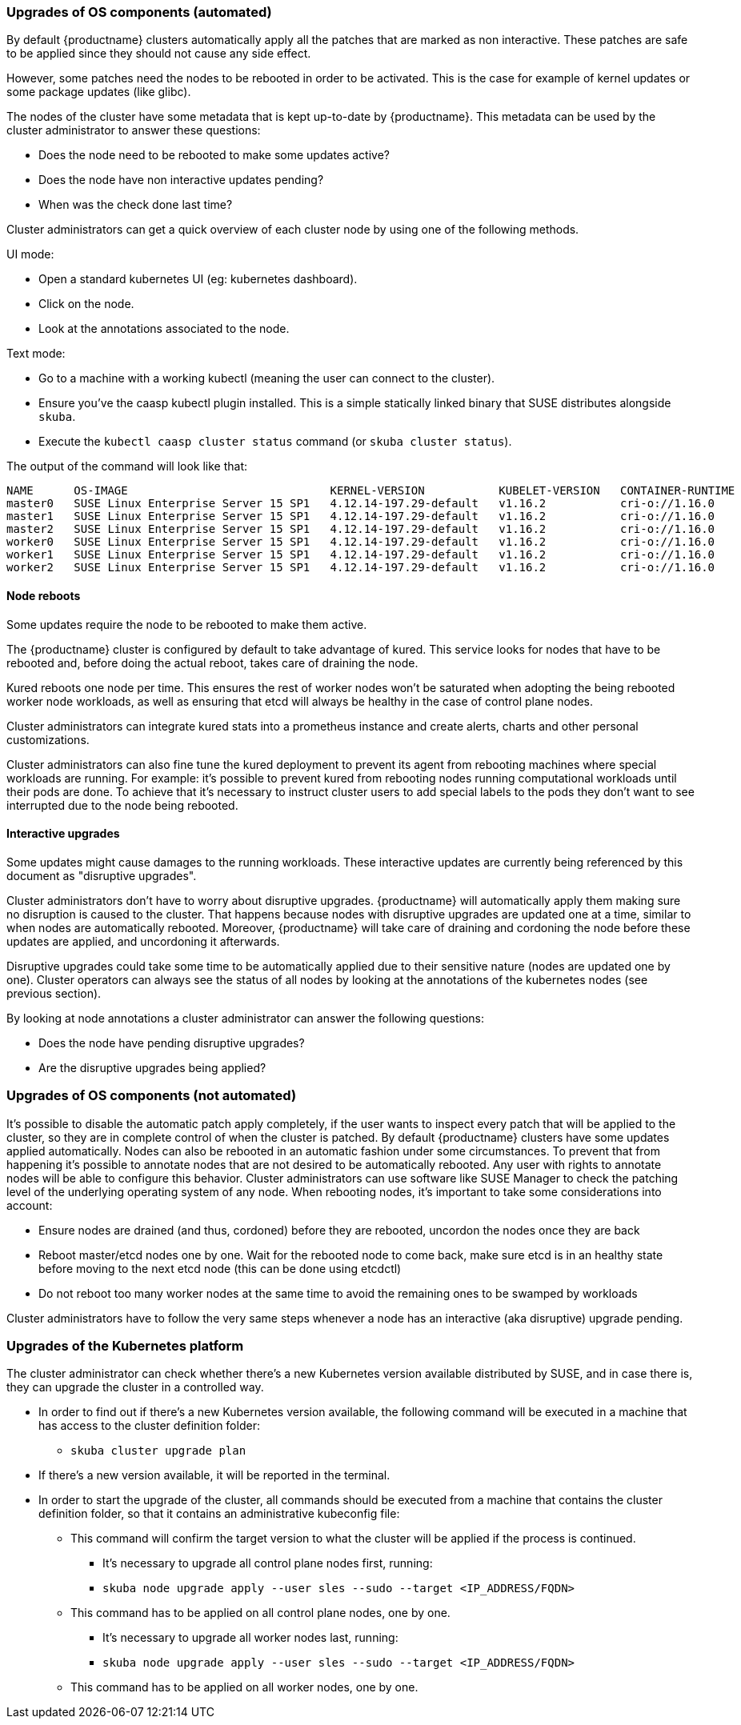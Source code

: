 === Upgrades of OS components (automated)

By default {productname} clusters automatically apply all the patches that are marked as non
interactive. These patches are safe to be applied since they should not cause any side effect.

However, some patches need the nodes to be rebooted in order to be activated. This is the
case for example of kernel updates or some package updates (like glibc).

The nodes of the cluster have some metadata that is kept up-to-date by {productname}.
This metadata can be used by the cluster administrator to answer these questions:

* Does the node need to be rebooted to make some updates active?
* Does the node have non interactive updates pending?
* When was the check done last time?

Cluster administrators can get a quick overview of each cluster node by using one of the
following methods.

UI mode:

* Open a standard kubernetes UI (eg: ​kubernetes dashboard​).
* Click on the node.
* Look at the annotations associated to the node.

Text mode:

* Go to a machine with a working kubectl (meaning the user can connect to the cluster).
* Ensure you've the caasp kubectl plugin installed. This is a simple statically linked binary
that SUSE distributes alongside `skuba`.
* Execute the `kubectl caasp cluster status` command (or `skuba cluster status`).

The output of the command will look like that:

[source,bash]
----
NAME      OS-IMAGE                              KERNEL-VERSION           KUBELET-VERSION   CONTAINER-RUNTIME   HAS-UPDATES   HAS-DISRUPTIVE-UPDATES   CAASP-RELEASE-VERSION
master0   SUSE Linux Enterprise Server 15 SP1   4.12.14-197.29-default   v1.16.2           cri-o://1.16.0      no            no                       4.1.0
master1   SUSE Linux Enterprise Server 15 SP1   4.12.14-197.29-default   v1.16.2           cri-o://1.16.0      no            no                       4.1.0
master2   SUSE Linux Enterprise Server 15 SP1   4.12.14-197.29-default   v1.16.2           cri-o://1.16.0      no            no                       4.1.0
worker0   SUSE Linux Enterprise Server 15 SP1   4.12.14-197.29-default   v1.16.2           cri-o://1.16.0      no            no                       4.1.0
worker1   SUSE Linux Enterprise Server 15 SP1   4.12.14-197.29-default   v1.16.2           cri-o://1.16.0      no            no                       4.1.0
worker2   SUSE Linux Enterprise Server 15 SP1   4.12.14-197.29-default   v1.16.2           cri-o://1.16.0      no            no                       4.1.0
----

==== Node reboots

Some updates require the node to be rebooted to make them active.

The {productname} cluster is configured by default to take advantage of ​kured​. This service looks for
nodes that have to be rebooted and, before doing the actual reboot, takes care of draining the
node.

Kured reboots one node per time. This ensures the rest of worker nodes won't be saturated when
adopting the being rebooted worker node workloads, as well as ensuring that etcd will always be
healthy in the case of control plane nodes.

Cluster administrators can integrate kured stats into a prometheus instance and create alerts,
charts and other personal customizations.

Cluster administrators can also fine tune the kured deployment to prevent its agent from
rebooting machines where special workloads are running. For example: it's possible to prevent kured
from rebooting nodes running computational workloads until their pods are done. To achieve
that it's necessary to instruct cluster users to add special labels to the pods they don't want to see
interrupted due to the node being rebooted.

==== Interactive upgrades

Some updates might cause damages to the running workloads. These interactive updates are
currently being referenced by this document as "disruptive upgrades".

Cluster administrators don't have to worry about disruptive upgrades. {productname} will
automatically apply them making sure no disruption is caused to the cluster.
That happens because nodes with disruptive upgrades are updated one at a time, similar to
when nodes are automatically rebooted. Moreover, {productname} will take care of draining and
cordoning the node before these updates are applied, and uncordoning it afterwards.

Disruptive upgrades could take some time to be automatically applied due to their sensitive
nature (nodes are updated one by one). Cluster operators can always see the status of all
nodes by looking at the annotations of the kubernetes nodes (see previous section).

By looking at node annotations a cluster administrator can answer the following questions:

* Does the node have pending disruptive upgrades?
* Are the disruptive upgrades being applied?

=== Upgrades of OS components (not automated)

It's possible to disable the automatic patch apply completely, if the user wants to inspect every
patch that will be applied to the cluster, so they are in complete control of when the cluster is
patched.
By default {productname} clusters have some updates applied automatically. Nodes can also be
rebooted in an automatic fashion under some circumstances.
To prevent that from happening it's possible to annotate nodes that are not desired to be automatically
rebooted. Any user with rights to annotate nodes will be able to configure this behavior.
Cluster administrators can use software like SUSE Manager to check the patching level of
the underlying operating system of any node.
When rebooting nodes, it's important to take some considerations into account:

* Ensure nodes are drained (and thus, cordoned) before they are rebooted, uncordon the nodes once they
are back
* Reboot master/etcd nodes one by one. Wait for the rebooted node to come back, make
sure etcd is in an healthy state before moving to the next etcd node (this can be done
using etcdctl)
* Do not reboot too many worker nodes at the same time to avoid the remaining ones to
be swamped by workloads

Cluster administrators have to follow the very same steps whenever a node has an
interactive (aka disruptive) upgrade pending.

=== Upgrades of the Kubernetes platform

The cluster administrator can check whether there's a new Kubernetes version available
distributed by SUSE, and in case there is, they can upgrade the cluster in a controlled way.

* In order to find out if there’s a new Kubernetes version available, the following command
will be executed in a machine that has access to the cluster definition folder:
** `skuba cluster upgrade plan`
* If there's a new version available, it will be reported in the terminal.
* In order to start the upgrade of the cluster, all commands should be executed from a
machine that contains the cluster definition folder, so that it contains an administrative kubeconfig file:
*** This command will confirm the target version to what the cluster will be applied if
the process is continued.
** It's necessary to upgrade all control plane nodes first, running:
** `skuba node upgrade apply --user sles --sudo --target <IP_ADDRESS/FQDN>`
*** This command has to be applied on all control plane nodes, one by one.
** It's necessary to upgrade all worker nodes last, running:
** `skuba node upgrade apply --user sles --sudo --target <IP_ADDRESS/FQDN>`
*** This command has to be applied on all worker nodes, one by one.
